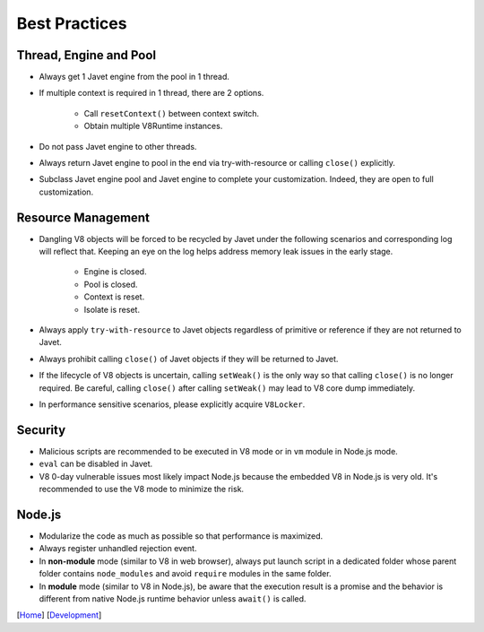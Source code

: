 ==============
Best Practices
==============

Thread, Engine and Pool
=======================

* Always get 1 Javet engine from the pool in 1 thread.
* If multiple context is required in 1 thread, there are 2 options.

    * Call ``resetContext()`` between context switch.
    * Obtain multiple V8Runtime instances.

* Do not pass Javet engine to other threads.
* Always return Javet engine to pool in the end via try-with-resource or calling ``close()`` explicitly.
* Subclass Javet engine pool and Javet engine to complete your customization. Indeed, they are open to full customization.

Resource Management
===================

* Dangling V8 objects will be forced to be recycled by Javet under the following scenarios and corresponding log will reflect that. Keeping an eye on the log helps address memory leak issues in the early stage.

    *  Engine is closed.
    *  Pool is closed.
    *  Context is reset.
    *  Isolate is reset.

* Always apply ``try-with-resource`` to Javet objects regardless of primitive or reference if they are not returned to Javet.
* Always prohibit calling ``close()`` of Javet objects if they will be returned to Javet. 
* If the lifecycle of V8 objects is uncertain, calling ``setWeak()`` is the only way so that calling ``close()`` is no longer required. Be careful, calling ``close()`` after calling ``setWeak()`` may lead to V8 core dump immediately.
* In performance sensitive scenarios, please explicitly acquire ``V8Locker``.

Security
========

* Malicious scripts are recommended to be executed in V8 mode or in ``vm`` module in Node.js mode.
* ``eval`` can be disabled in Javet.
* V8 0-day vulnerable issues most likely impact Node.js because the embedded V8 in Node.js is very old. It's recommended to use the V8 mode to minimize the risk.

Node.js
=======

* Modularize the code as much as possible so that performance is maximized.
* Always register unhandled rejection event.
* In **non-module** mode (similar to V8 in web browser), always put launch script in a dedicated folder whose parent folder contains ``node_modules`` and avoid ``require`` modules in the same folder.
* In **module** mode (similar to V8 in Node.js), be aware that the execution result is a promise and the behavior is different from native Node.js runtime behavior unless ``await()`` is called.

[`Home <../../README.rst>`_] [`Development <index.rst>`_]
